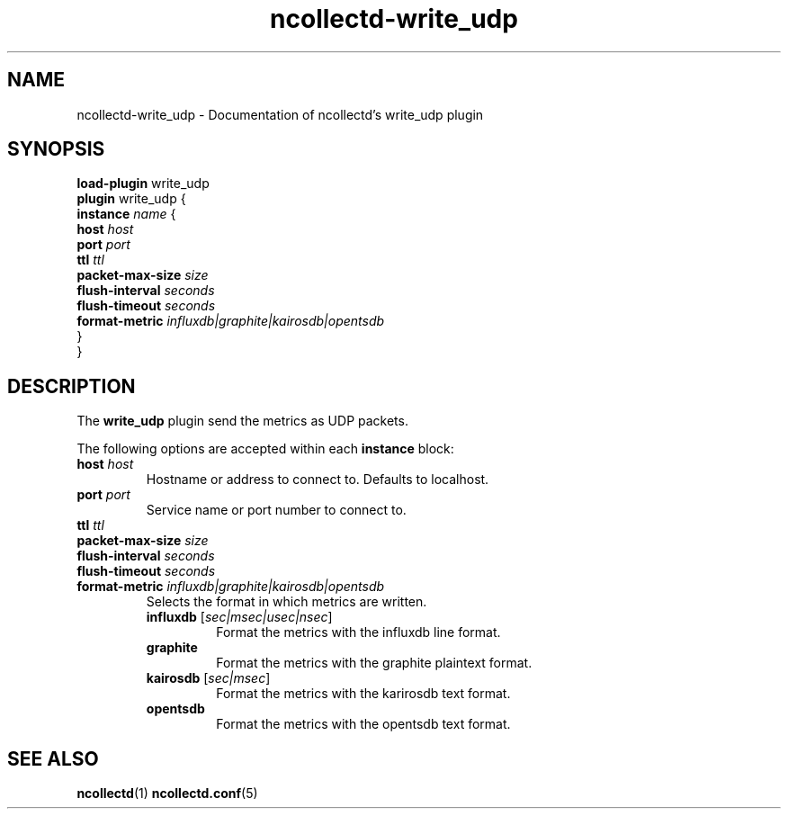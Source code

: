 .\" SPDX-License-Identifier: GPL-2.0-only
.TH ncollectd-write_udp 5 "@NCOLLECTD_DATE@" "@NCOLLECTD_VERSION@" "ncollectd write_udp man page"
.SH NAME
ncollectd-write_udp \- Documentation of ncollectd's write_udp plugin
.SH SYNOPSIS
\fBload-plugin\fP write_udp
.br
\fBplugin\fP write_udp {
    \fBinstance\fP \fIname\fP {
        \fBhost\fP \fIhost\fP
        \fBport\fP \fIport\fP
        \fBttl\fP \fIttl\fP
        \fBpacket-max-size\fP \fIsize\fP
        \fBflush-interval\fP \fIseconds\fP
        \fBflush-timeout\fP \fIseconds\fP
        \fBformat-metric\fP \fIinfluxdb|graphite|kairosdb|opentsdb\fP
    }
.br
}
.SH DESCRIPTION
The \fBwrite_udp\fP plugin send the metrics as UDP packets.
.PP
The following options are accepted within each \fBinstance\fP block:
.TP
\fBhost\fP \fIhost\fP
Hostname or address to connect to. Defaults to localhost.
.TP
\fBport\fP \fIport\fP
Service name or port number to connect to.
.TP
\fBttl\fP \fIttl\fP
.TP
\fBpacket-max-size\fP \fIsize\fP
.TP
\fBflush-interval\fP \fIseconds\fP
.TP
\fBflush-timeout\fP \fIseconds\fP
.TP
\fBformat-metric\fP \fIinfluxdb|graphite|kairosdb|opentsdb\fP
Selects the format in which metrics are written.
.RS
.TP
\fBinfluxdb\fP [\fIsec|msec|usec|nsec\fP]
Format the metrics with the influxdb line format.
.TP
\fBgraphite\fP
Format the metrics with the graphite plaintext format.
.TP
\fBkairosdb\fP [\fIsec|msec\fP]
Format the metrics with the karirosdb text format.
.TP
\fBopentsdb\fP
Format the metrics with the opentsdb text format.
.RE
.SH "SEE ALSO"
.BR ncollectd (1)
.BR ncollectd.conf (5)
